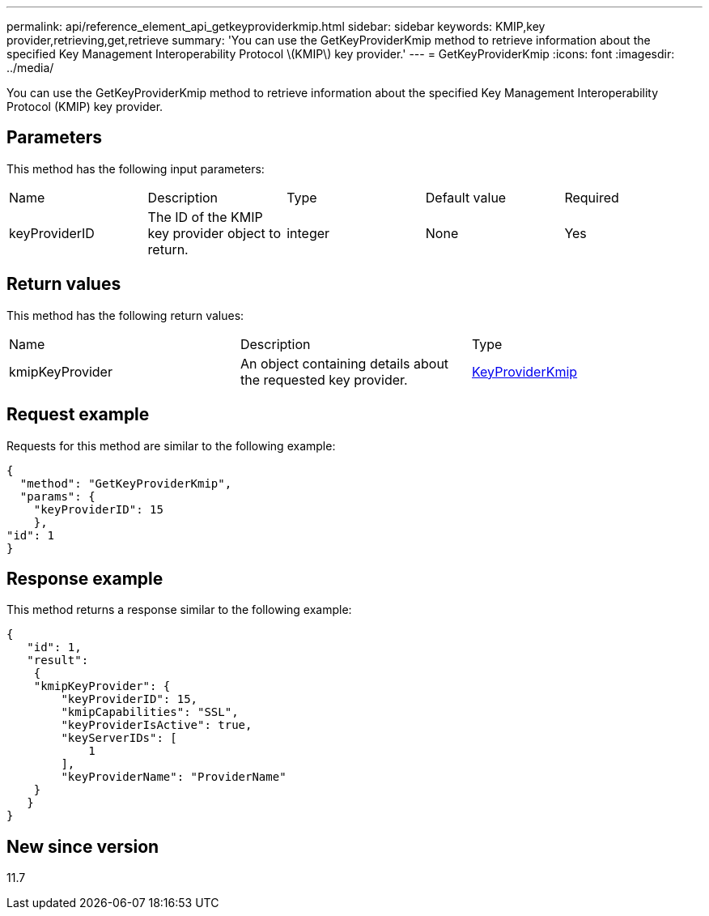 ---
permalink: api/reference_element_api_getkeyproviderkmip.html
sidebar: sidebar
keywords: KMIP,key provider,retrieving,get,retrieve
summary: 'You can use the GetKeyProviderKmip method to retrieve information about the specified Key Management Interoperability Protocol \(KMIP\) key provider.'
---
= GetKeyProviderKmip
:icons: font
:imagesdir: ../media/

[.lead]
You can use the GetKeyProviderKmip method to retrieve information about the specified Key Management Interoperability Protocol (KMIP) key provider.

== Parameters

This method has the following input parameters:

|===
|Name |Description |Type |Default value |Required
a|
keyProviderID
a|
The ID of the KMIP key provider object to return.
a|
integer
a|
None
a|
Yes
|===

== Return values

This method has the following return values:

|===
|Name |Description |Type
a|
kmipKeyProvider
a|
An object containing details about the requested key provider.
a|
link:reference_element_api_keyproviderkmip.md#[KeyProviderKmip]
|===

== Request example

Requests for this method are similar to the following example:

----
{
  "method": "GetKeyProviderKmip",
  "params": {
    "keyProviderID": 15
    },
"id": 1
}
----

== Response example

This method returns a response similar to the following example:

----
{
   "id": 1,
   "result":
    {
    "kmipKeyProvider": {
        "keyProviderID": 15,
        "kmipCapabilities": "SSL",
        "keyProviderIsActive": true,
        "keyServerIDs": [
            1
        ],
        "keyProviderName": "ProviderName"
    }
   }
}
----

== New since version

11.7
